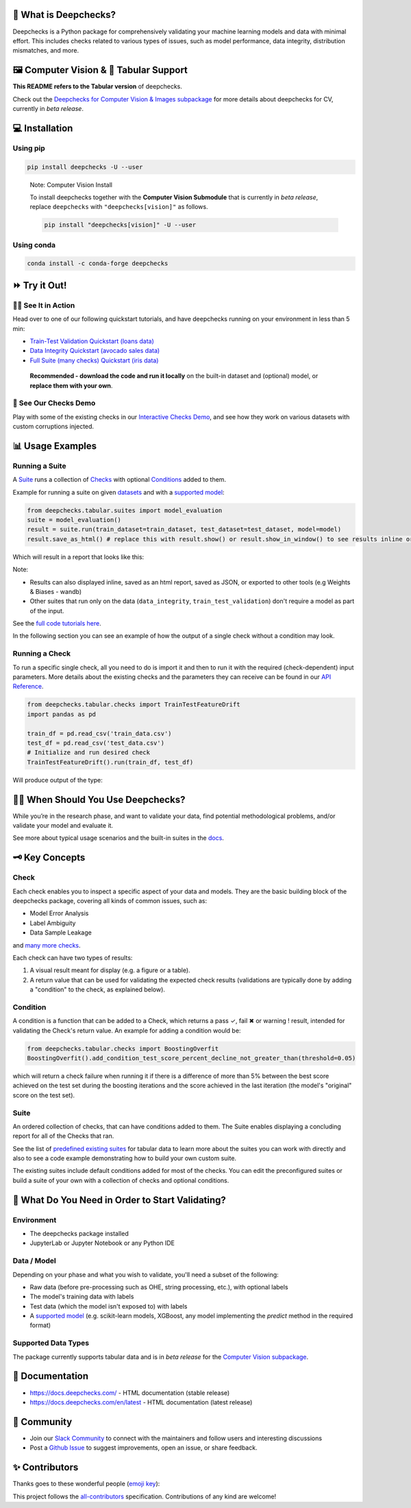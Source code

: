 .. raw:: html

   <!--
     ~ ----------------------------------------------------------------------------
     ~ Copyright (C) 2021-2022 Deepchecks (https://www.deepchecks.com)
     ~
     ~ This file is part of Deepchecks.
     ~ Deepchecks is distributed under the terms of the GNU Affero General
     ~ Public License (version 3 or later).
     ~ You should have received a copy of the GNU Affero General Public License
     ~ along with Deepchecks.  If not, see <http://www.gnu.org/licenses/>.
     ~ ----------------------------------------------------------------------------
     ~
   -->

.. raw:: html

   <p align="center">
     &emsp;
     <a href="https://join.slack.com/t/deepcheckscommunity/shared_invite/zt-y28sjt1v-PBT50S3uoyWui_Deg5L_jg">Join&nbsp;Slack</a>
     &emsp; | &emsp; 
     <a href="https://docs.deepchecks.com/?utm_source=github.com&utm_medium=referral&utm_campaign=readme&utm_content=top_links">Documentation</a>
     &emsp; | &emsp; 
     <a href="https://deepchecks.com/blog/?utm_source=github.com&utm_medium=referral&utm_campaign=readme&utm_content=top_links">Blog</a>
     &emsp; | &emsp;  
     <a href="https://twitter.com/deepchecks">Twitter</a>
     &emsp;
   </p>
   
.. raw:: html

   <p align="center">
      <a href="https://deepchecks.com/?utm_source=github.com&utm_medium=referral&utm_campaign=readme&utm_content=logo">
      <img src="docs/source/_static/images/general/deepchecks-logo-with-white-wide-back.png">
      </a>
   </p>


|GitHub stars| |build| |Documentation Status| |pkgVersion| |pyVersions|
|Maintainability| |Coverage Status| |all-contributors badge|

.. raw:: html

   <h1 align="center">
      Testing and Validating ML Models & Data
   </h1>

.. raw:: html

   <p align="center">
      <a href="https://docs.deepchecks.com/?utm_source=github.com&utm_medium=referral&utm_campaign=readme&utm_content=checks_and_conditions_img">
      <img src="docs/source/_static/images/general/checks-and-conditions.png">
   </p>


🧐 What is Deepchecks?
==========================

Deepchecks is a Python package for comprehensively validating your
machine learning models and data with minimal effort. This includes
checks related to various types of issues, such as model performance,
data integrity, distribution mismatches, and more.


🖼️ Computer Vision & 🔢 Tabular Support
==========================================
**This README refers to the Tabular version** of deepchecks.

Check out the `Deepchecks for Computer Vision & Images subpackage <deepchecks/vision>`__ for more details about deepchecks for CV, currently in *beta release*.


💻 Installation
=================


Using pip
----------

.. code:: bash

   pip install deepchecks -U --user

..

   Note: Computer Vision Install

   To install deepchecks together with the **Computer Vision Submodule** that is currently in *beta release*, replace ``deepchecks`` with ``"deepchecks[vision]"`` as follows.
   
   .. code:: bash
   
      pip install "deepchecks[vision]" -U --user
   
   

Using conda
------------

.. code:: bash

   conda install -c conda-forge deepchecks


⏩ Try it Out!
================

🏃‍♀️ See It in Action
-------------------- 

Head over to one of our following quickstart tutorials, and have deepchecks running on your environment in less than 5 min:

- `Train-Test Validation Quickstart (loans data) <https://docs.deepchecks.com/stable/user-guide/tabular/
  auto_quickstarts/plot_quick_train_test_validation.html?
  utm_source=github.com&utm_medium=referral&utm_campaign=readme&utm_content=try_it_out>`__

- `Data Integrity Quickstart (avocado sales data) <https://docs.deepchecks.com/stable/user-guide/tabular/
  auto_quickstarts/plot_quick_data_integrity.html?
  utm_source=github.com&utm_medium=referral&utm_campaign=readme&utm_content=try_it_out>`__

- `Full Suite (many checks) Quickstart (iris data) <https://docs.deepchecks.com/en/stable/user-guide/tabular/
  auto_quickstarts/plot_quickstart_in_5_minutes.html?
  utm_source=github.com&utm_medium=referral&utm_campaign=readme&utm_content=try_it_out>`__

 **Recommended - download the code and run it locally** on the built-in dataset and (optional) model, or **replace them with your own**.


🚀 See Our Checks Demo
------------------------

Play with some of the existing checks in our `Interactive Checks Demo <https://checks-demo.deepchecks.com/?check=No+check+selected
&utm_source=github.com&utm_medium=referral&utm_campaign=readme&utm_content=try_it_out>`__, 
and see how they work on various datasets with custom corruptions injected.


📊 Usage Examples
====================

Running a Suite
----------------
A `Suite <#suite>`_ runs a collection of `Checks <#check>`_ with
optional `Conditions <#condition>`_ added to them.

Example for running a suite on given `datasets`_ and with a `supported model`_:

.. code:: python

   from deepchecks.tabular.suites import model_evaluation
   suite = model_evaluation()
   result = suite.run(train_dataset=train_dataset, test_dataset=test_dataset, model=model)
   result.save_as_html() # replace this with result.show() or result.show_in_window() to see results inline or in window

Which will result in a report that looks like this:

.. raw:: html

   <p align="center">
      <img src="docs/source/_static/images/general/model_evaluation_suite.gif" width="800">
   </p>


Note:

- Results can also displayed inline, saved as an html report, saved as JSON, or exported to other tools (e.g Weights & Biases - wandb)
- Other suites that run only on the data (``data_integrity``, ``train_test_validation``) don't require a model as part of the input.

See the `full code tutorials here`_.

.. _full code tutorials here:
   https://docs.deepchecks.com/dev/user-guide/tabular/auto_quickstarts/index.html?
   utm_source=github.com&utm_medium=referral&utm_campaign=readme&utm_content=try_it_out

.. _datasets:
   https://docs.deepchecks.com/en/stable/
   user-guide/tabular/dataset_object.html
   ?utm_source=github.com&utm_medium=referral&
   utm_campaign=readme&utm_content=running_a_suite

.. _supported model:
   https://docs.deepchecks.com/en/stable/
   user-guide/supported_models.html
   ?utm_source=github.com&utm_medium=referral&
   utm_campaign=readme&utm_content=running_a_suite 


In the following section you can see an example of how the output of a single check without a condition may look.

Running a Check
----------------

To run a specific single check, all you need to do is import it and then
to run it with the required (check-dependent) input parameters. More
details about the existing checks and the parameters they can receive
can be found in our `API Reference`_.

.. _API Reference:
   https://docs.deepchecks.com/en/stable/
   api/index.html?
   utm_source=github.com&utm_medium=referral&
   utm_campaign=readme&utm_content=running_a_check

.. code:: python

   from deepchecks.tabular.checks import TrainTestFeatureDrift
   import pandas as pd

   train_df = pd.read_csv('train_data.csv')
   test_df = pd.read_csv('test_data.csv')
   # Initialize and run desired check
   TrainTestFeatureDrift().run(train_df, test_df)

Will produce output of the type:

   .. raw:: html

      <h4>Train Test Drift</h4>
      <p>The Drift score is a measure for the difference between two distributions,
      in this check - the test and train distributions. <br>
      The check shows the drift score and distributions for the features,
      sorted by feature importance and showing only the top 5 features, according to feature importance.
      If available, the plot titles also show the feature importance (FI) rank.</p>
      <p align="left">
        <img src="docs/source/_static/images/general/train-test-drift-output.png">
      </p>


🙋🏼  When Should You Use Deepchecks?
====================================

While you’re in the research phase, and want to validate your data, find potential methodological problems, 
and/or validate your model and evaluate it.

.. raw:: html

   <p align="center">
      <img src="/docs/source/_static/images/general/pipeline_when_to_validate.svg">
   </p>


See more about typical usage scenarios and the built-in suites in the
`docs <https://docs.deepchecks.com/stable/getting-started/welcome.html?
utm_source=github.com&utm_medium=referral&utm_campaign=readme&utm_content=what_do_you_need_in_order_to_start_validating#when-should-you-use-deepchecks>`__.


🗝️ Key Concepts
==================

Check
------

Each check enables you to inspect a specific aspect of your data and
models. They are the basic building block of the deepchecks package,
covering all kinds of common issues, such as:

- Model Error Analysis
- Label Ambiguity
- Data Sample Leakage
and `many more checks`_.

.. _many more checks:
   https://docs.deepchecks.com/stable/
   checks_gallery/tabular.html
   ?utm_source=github.com&utm_medium=referral&
   utm_campaign=readme&utm_content=key_concepts__check

Each check can have two types of
results:

1. A visual result meant for display (e.g. a figure or a table).
2. A return value that can be used for validating the expected check
   results (validations are typically done by adding a "condition" to
   the check, as explained below).

Condition
---------

A condition is a function that can be added to a Check, which returns a
pass ✓, fail ✖ or warning ! result, intended for validating the Check's
return value. An example for adding a condition would be:

.. code:: python

   from deepchecks.tabular.checks import BoostingOverfit
   BoostingOverfit().add_condition_test_score_percent_decline_not_greater_than(threshold=0.05)

which will return a check failure when running it if there is a difference of
more than 5% between the best score achieved on the test set during the boosting
iterations and the score achieved in the last iteration (the model's "original" score
on the test set).

Suite
------

An ordered collection of checks, that can have conditions added to them.
The Suite enables displaying a concluding report for all of the Checks
that ran.

See the list of `predefined existing suites`_ for tabular data
to learn more about the suites you can work with directly and also to
see a code example demonstrating how to build your own custom suite.

The existing suites include default conditions added for most of the checks.
You can edit the preconfigured suites or build a suite of your own with a collection
of checks and optional conditions.

.. _predefined existing suites: deepchecks/tabular/suites

.. raw:: html

   <p align="center">
      <img src="/docs/source/_static/images/general/diagram.svg">
   </p>


🤔 What Do You Need in Order to Start Validating?
==================================================

Environment
-----------

- The deepchecks package installed

- JupyterLab or Jupyter Notebook or any Python IDE


Data / Model 
------------


Depending on your phase and what you wish to validate, you'll need a
subset of the following:

-  Raw data (before pre-processing such as OHE, string processing,
   etc.), with optional labels

-  The model's training data with labels

-  Test data (which the model isn't exposed to) with labels

-  A `supported model`_ (e.g. scikit-learn models, XGBoost, any model implementing the `predict` method in the required format)


Supported Data Types
--------------------

The package currently supports tabular data and is in *beta release* for the `Computer Vision subpackage <deepchecks/vision>`__.


📖 Documentation
====================

-  `https://docs.deepchecks.com/ <https://docs.deepchecks.com/?utm_source=github.com&utm_medium=referral&utm_campaign=readme&utm_content=documentation>`__
   - HTML documentation (stable release)
-  `https://docs.deepchecks.com/en/latest <https://docs.deepchecks.com/en/latest/?utm_source=github.com&utm_medium=referral&utm_campaign=readme&utm_content=documentation>`__
   - HTML documentation (latest release)

👭 Community
================

-  Join our `Slack
   Community <https://join.slack.com/t/deepcheckscommunity/shared_invite/zt-y28sjt1v-PBT50S3uoyWui_Deg5L_jg>`__
   to connect with the maintainers and follow users and interesting
   discussions
-  Post a `Github
   Issue <https://github.com/deepchecks/deepchecks/issues>`__ to suggest
   improvements, open an issue, or share feedback.



.. |GitHub stars| image:: https://img.shields.io/github/stars/deepchecks/deepchecks.svg?style=social&label=Star&maxAge=2592000
   :target: https://GitHub.com/deepchecks/deepchecks/stargazers/
.. |build| image:: https://github.com/deepchecks/deepchecks/actions/workflows/build.yml/badge.svg
.. |Documentation Status| image:: https://readthedocs.org/projects/deepchecks/badge/?version=stable
   :target: https://docs.deepchecks.com/?utm_source=github.com&utm_medium=referral&utm_campaign=readme&utm_content=badge
.. |pkgVersion| image:: https://img.shields.io/pypi/v/deepchecks
.. |pyVersions| image:: https://img.shields.io/pypi/pyversions/deepchecks
.. |Maintainability| image:: https://api.codeclimate.com/v1/badges/970b11794144139975fa/maintainability
   :target: https://codeclimate.com/github/deepchecks/deepchecks/maintainability
.. |Coverage Status| image:: https://coveralls.io/repos/github/deepchecks/deepchecks/badge.svg?branch=main
   :target: https://coveralls.io/github/deepchecks/deepchecks?branch=main

.. |binder badge image| image:: /docs/source/_static/binder-badge.svg
   :target: https://docs.deepchecks.com/en/stable/examples/guides/quickstart_in_5_minutes.html?utm_source=github.com&utm_medium=referral&utm_campaign=readme&utm_content=try_it_out_binder
.. |colab badge image| image:: /docs/source/_static/colab-badge.svg
   :target: https://docs.deepchecks.com/en/stable/examples/guides/quickstart_in_5_minutes.html?utm_source=github.com&utm_medium=referral&utm_campaign=readme&utm_content=try_it_out_colab


✨ Contributors
================

Thanks goes to these wonderful people (`emoji key <https://allcontributors.org/docs/en/emoji-key>`__):

.. |all-contributors badge| image:: https://img.shields.io/badge/all_contributors-30-orange.svg?style=flat-round
   :target: https://github.com/deepchecks/deepchecks/blob/main/CONTRIBUTING.rst

.. raw:: html

   <!-- ALL-CONTRIBUTORS-LIST:START - Do not remove or modify this section -->
   <!-- prettier-ignore-start -->
   <!-- markdownlint-disable -->
   <table>
     <tbody>
       <tr>
         <td align="center"><a href="https://github.com/ItayGabbay"><img src="https://avatars.githubusercontent.com/u/20860465?v=4?s=70" width="70px;" alt=""/><br /><sub><b>Itay Gabbay</b></sub></a><br /><a href="#code-ItayGabbay" title="Code">💻</a> <a href="#doc-ItayGabbay" title="Documentation">📖</a> <a href="#ideas-ItayGabbay" title="Ideas, Planning, & Feedback">🤔</a></td>
       </tr>
     </tbody>
   </table>

   <!-- markdownlint-restore -->
   <!-- prettier-ignore-end -->

   <!-- ALL-CONTRIBUTORS-LIST:END -->
   
This project follows the `all-contributors <https://allcontributors.org>`__ specification.
Contributions of any kind are welcome!
